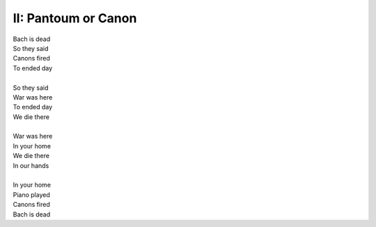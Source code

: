 II: Pantoum or Canon
--------------------

| Bach is dead
| So they said 
| Canons fired
| To ended day 
|
| So they said
| War was here 
| To ended day 
| We die there
|
| War was here
| In your home 
| We die there
| In our hands 
|
| In your home
| Piano played 
| Canons fired 
| Bach is dead 